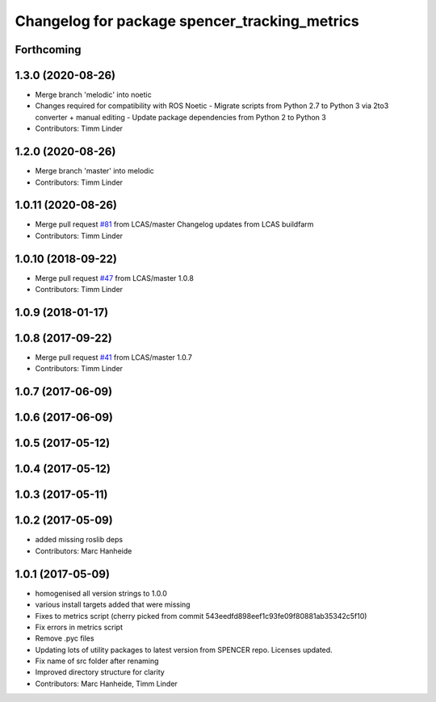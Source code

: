 ^^^^^^^^^^^^^^^^^^^^^^^^^^^^^^^^^^^^^^^^^^^^^^
Changelog for package spencer_tracking_metrics
^^^^^^^^^^^^^^^^^^^^^^^^^^^^^^^^^^^^^^^^^^^^^^

Forthcoming
-----------

1.3.0 (2020-08-26)
------------------
* Merge branch 'melodic' into noetic
* Changes required for compatibility with ROS Noetic
  - Migrate scripts from Python 2.7 to Python 3 via 2to3 converter + manual editing
  - Update package dependencies from Python 2 to Python 3
* Contributors: Timm Linder

1.2.0 (2020-08-26)
------------------
* Merge branch 'master' into melodic
* Contributors: Timm Linder

1.0.11 (2020-08-26)
-------------------
* Merge pull request `#81 <https://github.com/spencer-project/spencer_people_tracking/issues/81>`_ from LCAS/master
  Changelog updates from LCAS buildfarm
* Contributors: Timm Linder

1.0.10 (2018-09-22)
-------------------
* Merge pull request `#47 <https://github.com/LCAS/spencer_people_tracking/issues/47>`_ from LCAS/master
  1.0.8
* Contributors: Timm Linder

1.0.9 (2018-01-17)
------------------

1.0.8 (2017-09-22)
------------------
* Merge pull request `#41 <https://github.com/LCAS/spencer_people_tracking/issues/41>`_ from LCAS/master
  1.0.7
* Contributors: Timm Linder

1.0.7 (2017-06-09)
------------------

1.0.6 (2017-06-09)
------------------

1.0.5 (2017-05-12)
------------------

1.0.4 (2017-05-12)
------------------

1.0.3 (2017-05-11)
------------------

1.0.2 (2017-05-09)
------------------
* added missing roslib deps
* Contributors: Marc Hanheide

1.0.1 (2017-05-09)
------------------
* homogenised all version strings to 1.0.0
* various install targets added that were missing
* Fixes to metrics script
  (cherry picked from commit 543eedfd898eef1c93fe09f80881ab35342c5f10)
* Fix errors in metrics script
* Remove .pyc files
* Updating lots of utility packages to latest version from SPENCER repo. Licenses updated.
* Fix name of src folder after renaming
* Improved directory structure for clarity
* Contributors: Marc Hanheide, Timm Linder
